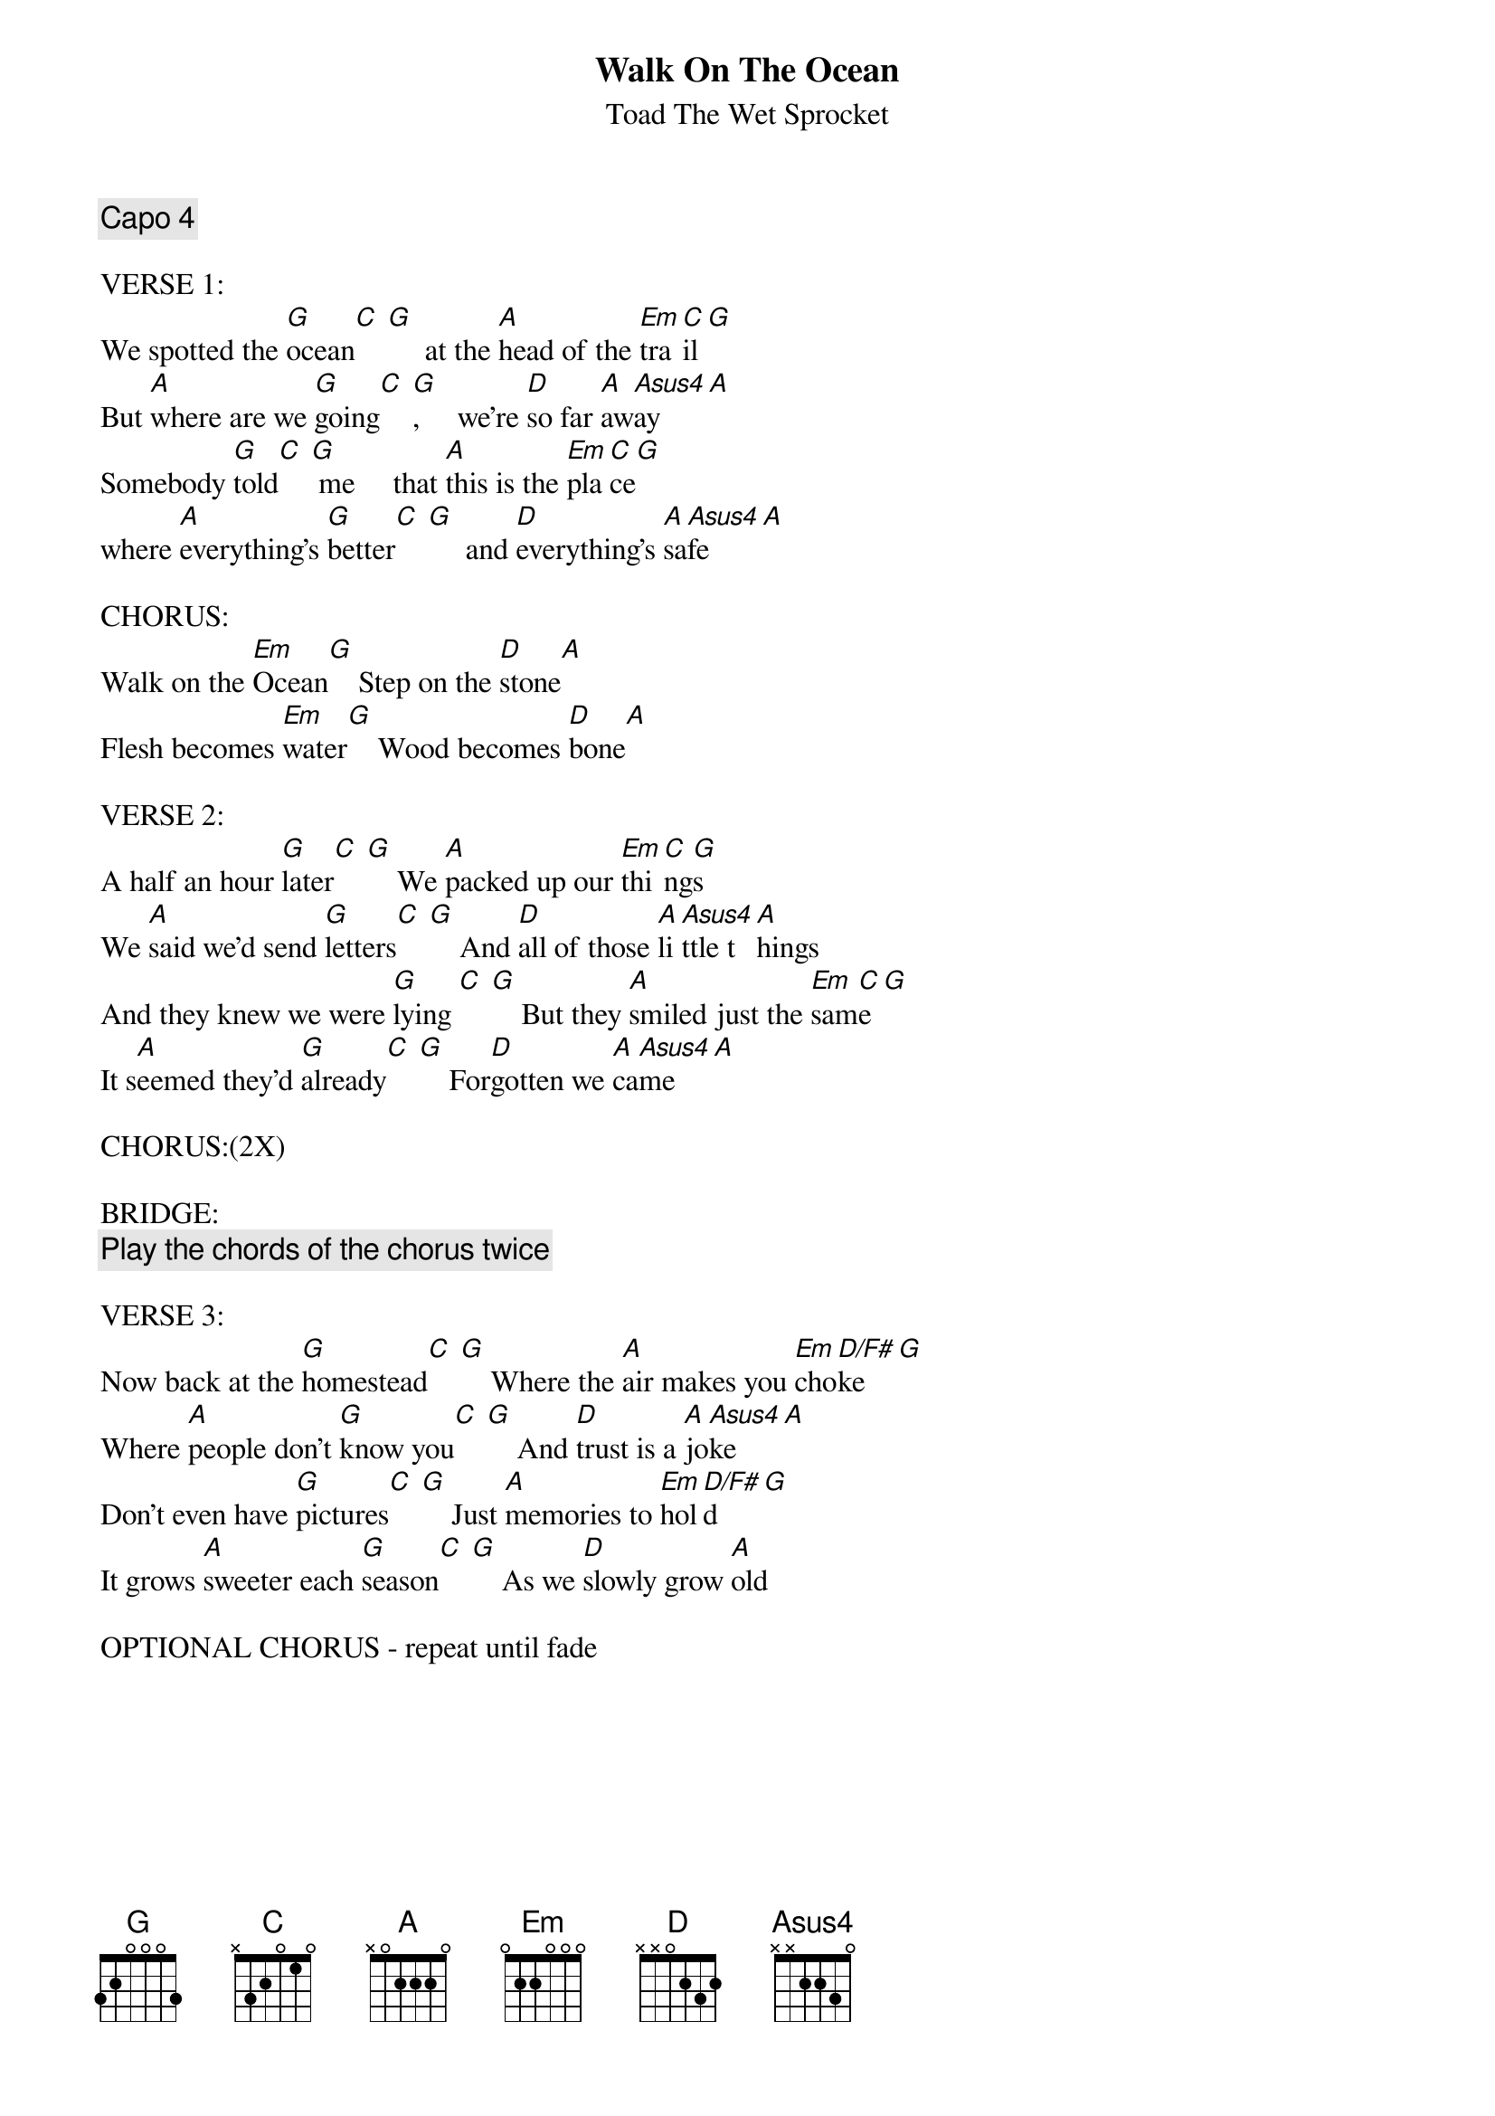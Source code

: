 {t:Walk On The Ocean}
{st:Toad The Wet Sprocket}

{define: Asus4 0 0 2 2 3 0}
{define: D/F# 2 0 0 2 3 2}

{comment:Capo 4}

VERSE 1:
We spotted the [G]ocean[C] [G]     at the [A]head of the [Em]tra[C]il[G]
But [A]where are we [G]going[C] [G],     we're [D]so far [A]aw[Asus4]ay    [A]
Somebody [G]told[C] [G] me     that [A]this is the [Em]pla[C]ce[G]
where [A]everything's [G]better[C] [G]     and [D]everything's [A]sa[Asus4]fe    [A]

CHORUS:
Walk on the [Em]Ocean[G]    Step on the [D]stone[A]
Flesh becomes [Em]water[G]    Wood becomes [D]bone[A]

VERSE 2:
A half an hour [G]later[C] [G]    We [A]packed up our [Em]thi[C]ng[G]s
We [A]said we'd send [G]letters[C] [G]    And [D]all of those [A]li[Asus4]ttle t[A]hings
And they knew we were [G]lying [C] [G]    But they [A]smiled just the [Em]sam[C]e [G]
It s[A]eemed they'd [G]already[C] [G]    For[D]gotten we [A]ca[Asus4]me    [A]

CHORUS:(2X)

BRIDGE:
{comment:Play the chords of the chorus twice}

VERSE 3:
Now back at the [G]homestead[C] [G]    Where the [A]air makes you [Em]cho[D/F#]ke   [G]
Where [A]people don't [G]know you[C] [G]    And [D]trust is a [A]jo[Asus4]ke    [A]
Don't even have [G]pictures[C] [G]    Just [A]memories to [Em]hol[D/F#]d    [G]
It grows [A]sweeter each [G]season[C] [G]    As we [D]slowly grow [A]old

OPTIONAL CHORUS - repeat until fade
